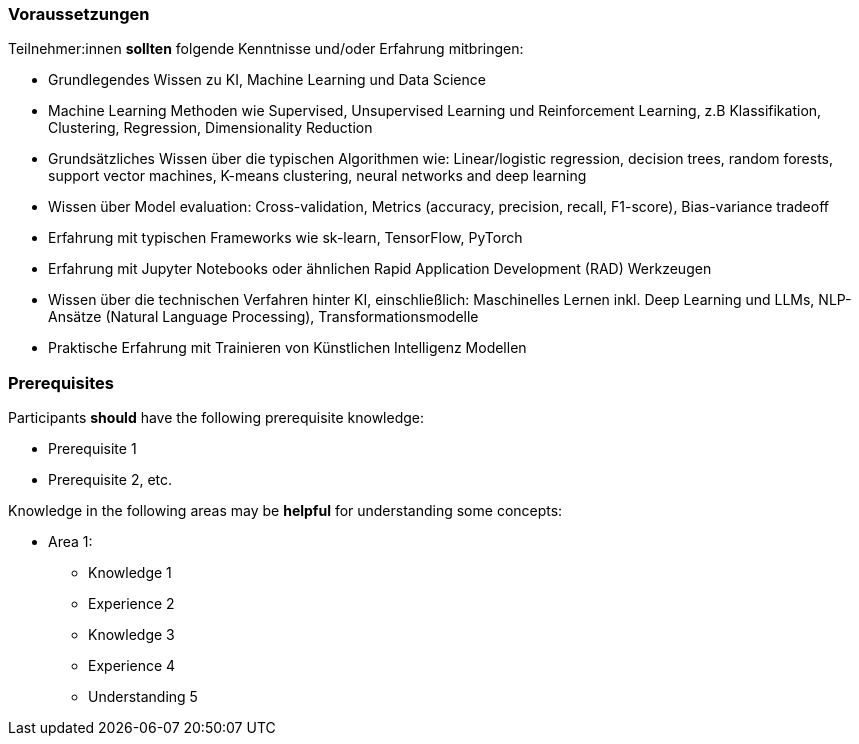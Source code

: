 // tag::DE[]
=== Voraussetzungen

Teilnehmer:innen **sollten** folgende Kenntnisse und/oder Erfahrung mitbringen:

* Grundlegendes Wissen zu KI, Machine Learning und Data Science
* Machine Learning Methoden wie Supervised, Unsupervised Learning und Reinforcement Learning, z.B Klassifikation, Clustering, Regression, Dimensionality Reduction
* Grundsätzliches Wissen über die typischen Algorithmen wie: Linear/logistic regression, decision trees, random forests, support vector machines, K-means clustering, neural networks and deep learning
* Wissen über Model evaluation: Cross-validation, Metrics (accuracy, precision, recall, F1-score), Bias-variance tradeoff
* Erfahrung mit typischen Frameworks wie sk-learn, TensorFlow, PyTorch
* Erfahrung mit Jupyter Notebooks oder ähnlichen Rapid Application Development (RAD) Werkzeugen
* Wissen über die technischen Verfahren hinter KI, einschließlich: Maschinelles Lernen inkl. Deep Learning und LLMs, NLP-Ansätze (Natural Language Processing), Transformationsmodelle
* Praktische Erfahrung mit Trainieren von Künstlichen Intelligenz Modellen

// end::DE[]

// tag::EN[]
=== Prerequisites

Participants **should** have the following prerequisite knowledge:

- Prerequisite 1
- Prerequisite 2, etc.

Knowledge in the following areas may be **helpful** for understanding some concepts:

- Area 1:
  * Knowledge 1
  * Experience 2
  * Knowledge 3
  * Experience 4
  * Understanding 5
// end::EN[]

